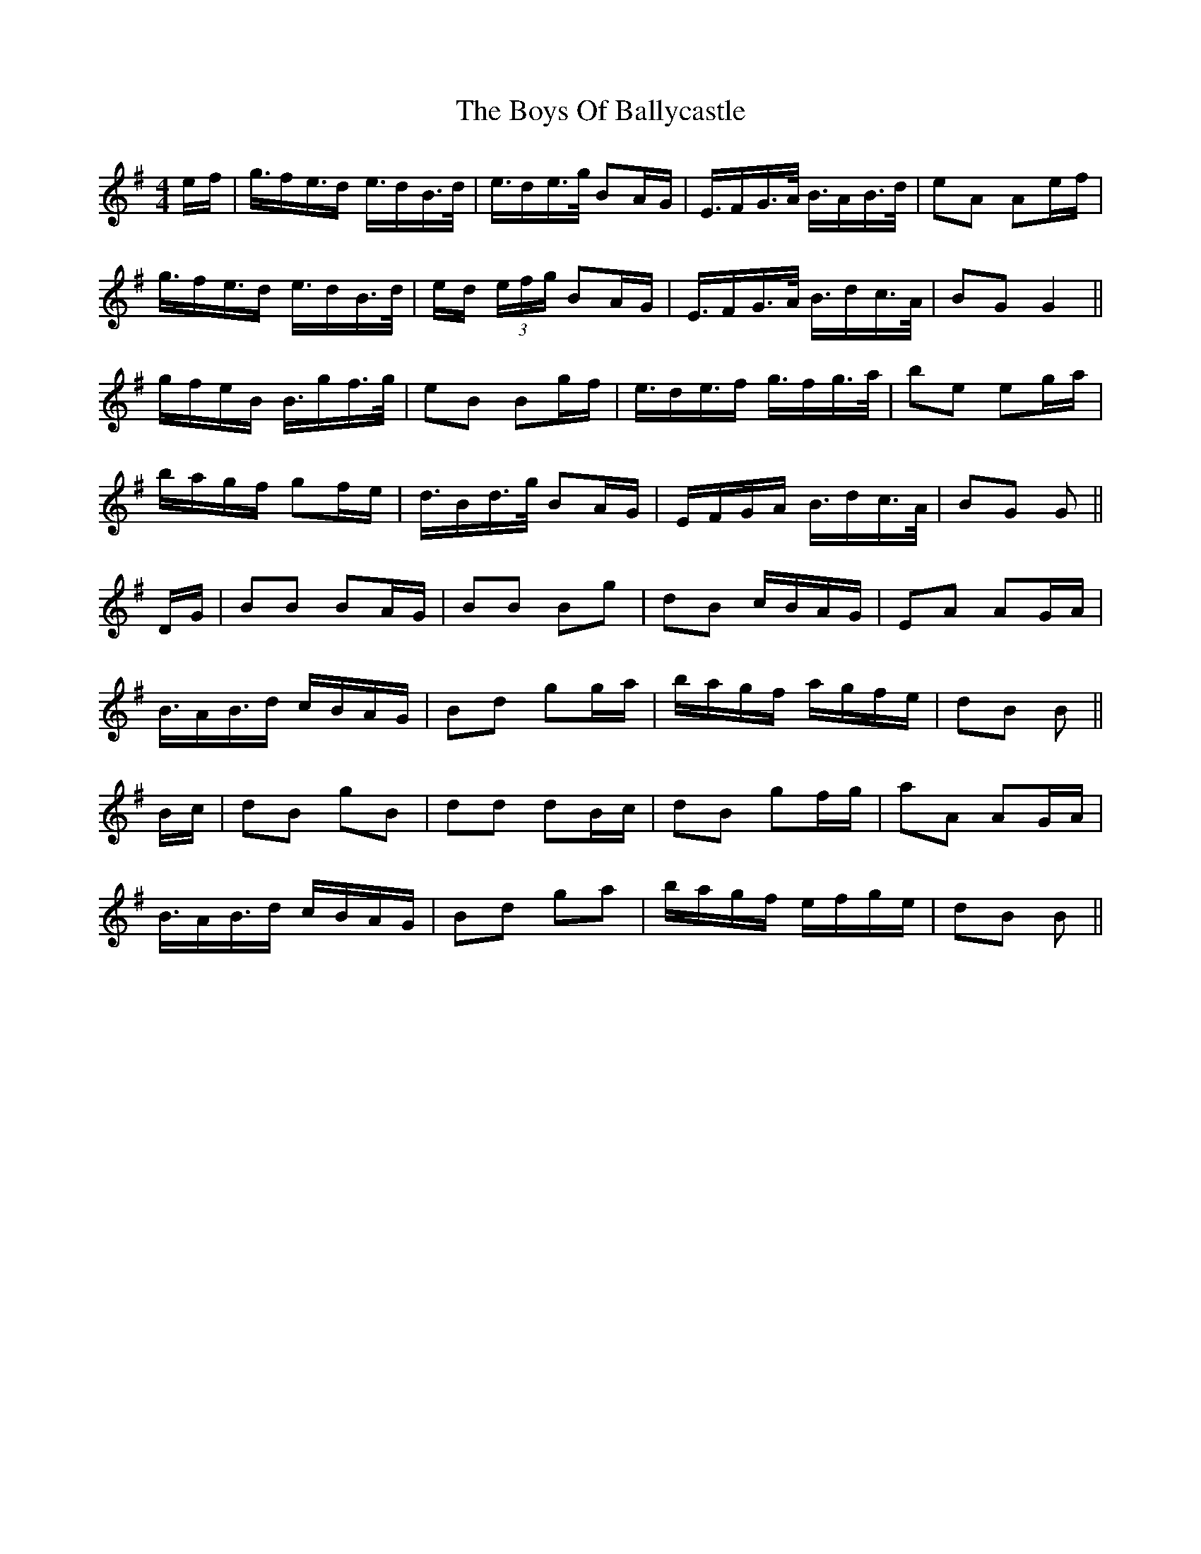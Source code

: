 X: 4743
T: Boys Of Ballycastle, The
R: hornpipe
M: 4/4
K: Gmajor
e/f/|g/>fe/>d e/>dB/>d/|e/>de/>g/ BA/G/|E/>FG/>A/ B/>AB/>d/|eA Ae/f/|
g/>fe/>d e/>dB/>d/|e/d/ (3e/f/g/ BA/G/|E/>FG/>A/ B/>dc/>A/|BG G2||
g/f/e/B/ B/>gf/>g/|eB Bg/f/|e/>de/>f g/>fg/>a/|be eg/a/|
b/a/g/f/ gf/e/|d/>Bd/>g/ BA/G/|E/F/G/A/ B/>dc/>A/|BG G||
D/G/|BB BA/G/|BB Bg|dB c/B/A/G/|EA AG/A/|
B/>AB/>d c/B/A/G/|Bd gg/a/|b/a/g/f/ a/g/f/e/|dB B||
B/c/|dB gB|dd dB/c/|dB gf/g/|aA AG/A/|
B/>AB/>d c/B/A/G/|Bd ga|b/a/g/f/ e/f/g/e/|dB B||

